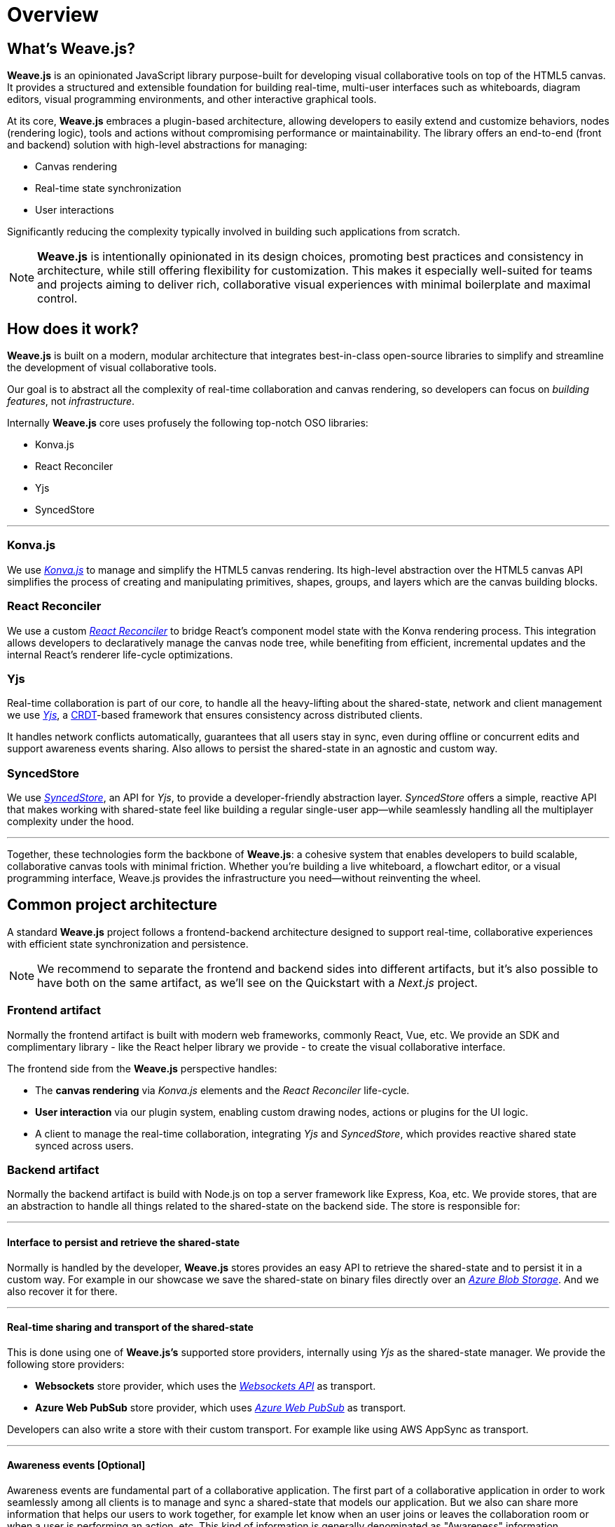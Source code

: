 = Overview

== What's Weave.js?

**Weave.js** is an opinionated JavaScript library purpose-built for developing visual
collaborative tools on top of the HTML5 canvas. It provides a structured and extensible
foundation for building real-time, multi-user interfaces such as whiteboards, diagram editors,
visual programming environments, and other interactive graphical tools.

At its core, **Weave.js** embraces a plugin-based architecture, allowing developers to
easily extend and customize behaviors, nodes (rendering logic), tools and actions without
compromising performance or maintainability. The library offers an end-to-end (front and backend)
solution with high-level abstractions for managing:

- Canvas rendering
- Real-time state synchronization
- User interactions

Significantly reducing the complexity typically involved in building such applications from scratch.

[NOTE]
====
**Weave.js** is intentionally opinionated in its design choices, promoting best practices and
consistency in architecture, while still offering flexibility for customization. This makes it
especially well-suited for teams and projects aiming to deliver rich, collaborative visual experiences
with minimal boilerplate and maximal control.
====

== How does it work?

**Weave.js** is built on a modern, modular architecture that integrates best-in-class open-source
libraries to simplify and streamline the development of visual collaborative tools.

Our goal is to abstract all the complexity of real-time collaboration and canvas rendering, so
developers can focus on _building features_, not _infrastructure_.

Internally **Weave.js** core uses profusely the following top-notch OSO libraries:

* Konva.js
* React Reconciler
* Yjs
* SyncedStore

'''

=== Konva.js

We use https://konvajs.org/docs/overview.html[_Konva.js_] to manage and simplify the HTML5 canvas
rendering. Its high-level abstraction over the HTML5 canvas API simplifies the process of creating
and manipulating primitives, shapes, groups, and layers which are the canvas building blocks.

=== React Reconciler

We use a custom https://github.com/facebook/react/tree/main/packages/react-reconciler[_React Reconciler_]
to bridge React’s component model state with the Konva rendering process. This integration allows
developers to declaratively manage the canvas node tree, while benefiting from efficient, incremental
updates and the internal React's renderer life-cycle optimizations.

=== Yjs

Real-time collaboration is part of our core, to handle all the heavy-lifting about the shared-state,
network and client management we use https://yjs.dev[_Yjs_], a https://github.com/yjs/yjs/blob/master/README.md#Yjs-CRDT-Algorithm[CRDT]-based
framework that ensures consistency across distributed clients.

It handles network conflicts automatically, guarantees that all users stay in sync, even during offline
or concurrent edits and support awareness events sharing. Also allows to persist the shared-state in an
agnostic and custom way.

=== SyncedStore

We use https://syncedstore.org/docs[_SyncedStore_], an API for _Yjs_, to provide a developer-friendly
abstraction layer. _SyncedStore_ offers a simple, reactive API that makes working with shared-state feel
like building a regular single-user app—while seamlessly handling all the multiplayer complexity under the hood.

'''

Together, these technologies form the backbone of **Weave.js**: a cohesive system that enables developers
to build scalable, collaborative canvas tools with minimal friction. Whether you're building a live whiteboard,
a flowchart editor, or a visual programming interface, Weave.js provides the infrastructure you need—without
reinventing the wheel.

== Common project architecture

A standard **Weave.js** project follows a frontend-backend architecture designed to support real-time,
collaborative experiences with efficient state synchronization and persistence.

[NOTE]
====
We recommend to separate the frontend and backend sides into different artifacts, but it's also possible
to have both on the same artifact, as we'll see on the Quickstart with a _Next.js_ project.
====

=== Frontend artifact

Normally the frontend artifact is built with modern web frameworks, commonly React, Vue, etc. We provide an SDK
and complimentary library - like the React helper library we provide - to create the visual collaborative interface.

The frontend side from the **Weave.js** perspective handles:

* The **canvas rendering** via _Konva.js_ elements and the _React Reconciler_ life-cycle.
* **User interaction** via our plugin system, enabling custom drawing nodes, actions or plugins for the UI logic.
* A client to manage the real-time collaboration, integrating _Yjs_ and _SyncedStore_, which provides reactive shared
state synced across users.

=== Backend artifact

Normally the backend artifact is build with Node.js on top a server framework like Express, Koa, etc. We provide
stores, that are an abstraction to handle all things related to the shared-state on the backend side. The store
is responsible for:

'''

==== Interface to persist and retrieve the shared-state

Normally is handled by the developer, **Weave.js** stores provides an easy API to retrieve the shared-state and to persist it
in a custom way. For example in our showcase we save the shared-state on binary files directly over an
https://azure.microsoft.com/es-es/products/storage/blobs[_Azure Blob Storage]_. And we also recover it for there.

'''

==== Real-time sharing and transport of the shared-state

This is done using one of **Weave.js’s** supported store providers, internally using _Yjs_ as the shared-state manager. We provide
the following store providers:

* **Websockets** store provider, which uses the https://developer.mozilla.org/en-US/docs/Web/API/WebSockets_API[_Websockets API_] as
transport.
* **Azure Web PubSub** store provider, which uses https://azure.microsoft.com/en-us/products/web-pubsub[_Azure Web PubSub_]
as transport.

Developers can also write a store with their custom transport. For example like using AWS AppSync as transport.

'''

==== Awareness events [Optional]

Awareness events are fundamental part of a collaborative application. The first part of a collaborative application in
order to work seamlessly among all clients is to manage and sync a shared-state that models our application. But we also
can share more information that helps our users to work together, for example let know when an user joins or leaves the
collaboration room or when a user is performing an action, etc. This kind of information is generally denominated as
"Awareness" information.

We could share a lot of awareness information like for example mouse position of each user. But when we share too much
awareness information, we distract our users from the task at hand. So it is important to find the right balance, that
makes sense for your application.

Awareness information isn't stored in the shared-state, as it doesn't need to be persisted across sessions. We relay on
_Yjs_ link:https://docs.yjs.dev/getting-started/adding-awareness[Awareness] that propagates JSON objects to all users.

All of our store providers implement the Awareness protocol.
